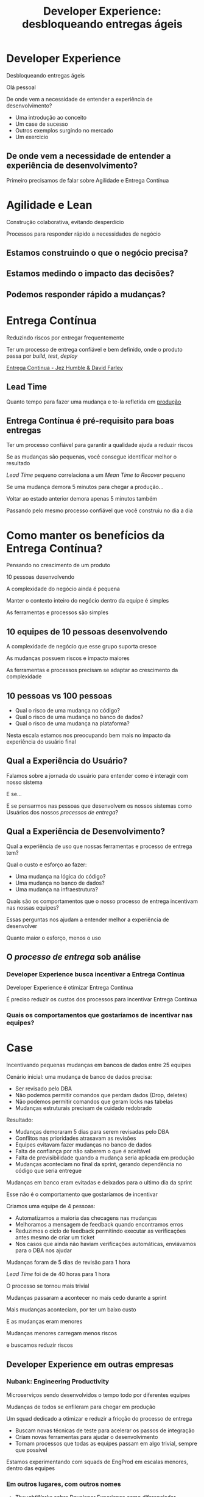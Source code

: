 #+Title: Developer Experience: desbloqueando entregas ágeis
#+OPTIONS:   num:nil toc:nil reveal_overview:t reveal_title_slide:nil reveal_history:t
#+REVEAL_THEME: base16
#+REVEAL_TRANS: slide
#+REVEAL_MAX_SCALE: 1.8
#+REVEAL_EXTRA_CSS: extra.css

* Developer Experience

  Desbloqueando entregas ágeis

  #+reveal: split
  Olá pessoal

  #+reveal: split
  De onde vem a necessidade de entender a experiência de desenvolvimento?

  #+reveal: split
  - Uma introdução ao conceito
  - Um case de sucesso
  - Outros exemplos surgindo no mercado
  - Um exercicio

** De onde vem a necessidade de entender a experiência de desenvolvimento?
   #+reveal: split
   Primeiro precisamos de falar sobre Agilidade e Entrega Contínua

* Agilidade e Lean
  Construção colaborativa, evitando desperdício

  #+reveal: split
  Processos para responder rápido a necessidades de negócio

** Estamos construindo o que o negócio precisa?
** Estamos medindo o impacto das decisões?
** Podemos responder rápido a mudanças?

* Entrega Contínua
  Reduzindo riscos por entregar frequentemente

  #+reveal: split
  Ter um processo de entrega confiável e bem definido, onde o produto passa por /build/, /test/, /deploy/

  #+reveal: split

  [[http://loja.grupoa.com.br/livros/engenharia-de-software-e-metodos-ageis/entrega-continua/9788582601037][Entrega Continua - Jez Humble & David Farley]]
  #+REVEAL_HTML:  <img style="height: 10%; border: none; box-shadow: none;" src="entrega_continua.jpg" />

** Lead Time

   Quanto tempo para fazer uma mudança e te-la refletida em _produção_

** Entrega Contínua é pré-requisito para boas entregas

   #+reveal: split
   Ter um processo confiável para garantir a qualidade ajuda a reduzir riscos

   #+reveal: split
   Se as mudanças são pequenas, você consegue identificar melhor o resultado

   #+reveal: split
   /Lead Time/ pequeno correlaciona a um /Mean Time to Recover/ pequeno

   #+reveal: split
   Se uma mudança demora 5 minutos para chegar a produção...

   #+reveal: split
   Voltar ao estado anterior demora apenas 5 minutos também

   #+reveal: split
   Passando pelo mesmo processo confiável que você construiu no dia a dia

* Como manter os benefícios da Entrega Contínua?

  #+reveal: split
  Pensando no crescimento de um produto

  #+reveal: split
  10 pessoas desenvolvendo

  #+reveal: split
  A complexidade do negócio ainda é pequena

  #+reveal: split
  Manter o contexto inteiro do negócio dentro da equipe é simples

  #+reveal: split
  As ferramentas e processos são simples

** 10 equipes de 10 pessoas desenvolvendo

   #+reveal: split
   A complexidade de negócio que esse grupo suporta cresce

   #+reveal: split
   As mudanças possuem riscos e impacto maiores

   #+reveal: split
   As ferramentas e processos precisam se adaptar ao crescimento da complexidade

** 10 pessoas vs 100 pessoas

   - Qual o risco de uma mudança no código?
   - Qual o risco de uma mudança no banco de dados?
   - Qual o risco de uma mudança na plataforma?

   #+reveal: split
   Nesta escala estamos nos preocupando bem mais no impacto da experiência do usuário final

** Qual a Experiência do Usuário?

   #+reveal: split
   Falamos sobre a jornada do usuário para entender como é interagir com nosso sistema

   #+reveal: split
   E se...

   #+reveal: split
   E se pensarmos nas pessoas que desenvolvem os nossos sistemas como Usuários dos nossos /processos de entrega/?

** Qual a Experiência de Desenvolvimento?

   #+reveal: split
   Qual a experiência de uso que nossas ferramentas e processo de entrega tem?

   #+reveal: split
   Qual o custo e esforço ao fazer:

   - Uma mudança na lógica do código?
   - Uma mudança no banco de dados?
   - Uma mudança na infraestrutura?

   #+reveal: split
   Quais são os comportamentos que o nosso processo de entrega incentivam nas nossas equipes?

   #+reveal: split
   Essas perguntas nos ajudam a entender melhor a experiência de desenvolver

   #+reveal: split
   Quanto maior o esforço, menos o uso

** O /processo de entrega/ sob análise

*** Developer Experience busca incentivar a Entrega Contínua

    #+reveal: split
    Developer Experience é otimizar Entrega Contínua

    #+reveal: split
    É preciso reduzir os custos dos processos para incentivar Entrega Contínua

*** Quais os comportamentos que gostaríamos de incentivar nas equipes?

* Case
  Incentivando pequenas mudanças em bancos de dados entre 25 equipes

  #+reveal: split
  Cenário inicial: uma mudança de banco de dados precisa:

  #+attr_reveal: :frag (t t t t)
  - Ser revisado pelo DBA
  - Não podemos permitir comandos que perdam dados (Drop, deletes)
  - Não podemos permitir comandos que geram locks nas tabelas
  - Mudanças estruturais precisam de cuidado redobrado

  #+reveal: split
  Resultado:

  #+attr_reveal: :frag (t t t t t)
  - Mudanças demoraram 5 dias para serem revisadas pelo DBA
  - Conflitos nas prioridades atrasavam as revisões
  - Equipes evitavam fazer mudanças no banco de dados
  - Falta de confiança por não saberem o que é aceitável
  - Falta de previsibilidade quando a mudança seria aplicada em produção
  - Mudanças aconteciam no final da sprint, gerando dependência no código que seria entregue

  #+reveal: split
  Mudanças em banco eram evitadas e deixados para o ultimo dia da sprint

  #+reveal: split
  Esse não é o comportamento que gostaríamos de incentivar

  #+reveal: split
  Criamos uma equipe de 4 pessoas:

  #+attr_reveal: :frag (t t t t)
  - Automatizamos a maioria das checagens nas mudanças
  - Melhoramos a mensagem de feedback quando encontramos erros
  - Reduzimos o ciclo de feedback permitindo executar as verificações antes mesmo de criar um ticket
  - Nos casos que ainda não haviam verificações automáticas, enviávamos para o DBA nos ajudar

  #+reveal: split
  Mudanças foram de 5 dias de revisão para 1 hora

  #+reveal: split
  /Lead Time/ foi de de 40 horas para 1 hora

  #+reveal: split
  O processo se tornou mais trivial

  #+reveal: split
  Mudanças passaram a acontecer no mais cedo durante a sprint

  #+reveal: split
  Mais mudanças aconteciam, por ter um baixo custo

  #+reveal: split
  E as mudanças eram menores

  #+reveal: split
  Mudanças menores carregam menos riscos

  e buscamos reduzir riscos

** Developer Experience em outras empresas
*** Nubank: Engineering Productivity
    #+reveal: split
    Microserviços sendo desenvolvidos o tempo todo por diferentes equipes

    #+reveal: split
    Mudanças de todos se enfileram para chegar em produção

    #+reveal: split
    Um squad dedicado a otimizar e reduzir a fricção do processo de entrega

    #+reveal: split
    - Buscam novas técnicas de teste para acelerar os passos de integração
    - Criam novas ferramentas para ajudar o desenvolvimento
    - Tornam processos que todas as equipes passam em algo trivial, sempre que possível

    #+reveal: split
    Estamos experimentando com squads de EngProd em escalas menores, dentro das equipes

*** Em outros lugares, com outros nomes
    #+reveal: split

    #+attr_reveal: :frag (t t t t)
    - ThoughtWorks sobre [[https://www.youtube.com/watch?v=2jGef7HiSns][Developer Experience como diferenciador]]
    - Heroku sobre [[https://www.heroku.com/dx][Developer Experience como oferta de mercado]]
    - Google sobre [[https://testing.googleblog.com/2016/03/from-qa-to-engineering-productivity.html][Engineering Productivity na qualidade dos sistemas]]
    - Netflix sobre [[https://www.atlassian.com/company/events/summit-us/watch-sessions/2017/code-deploy/continuously-integrating-distributed-code-at-netflix][Integracao Continua por membros da equipe de Developer Productivity]]

* Um exercicio para sua equipe

  Quanto tempo demora para uma pessoa chegar no projeto e mudar algo em produção?

** O ideal:
   No mesmo dia

   #+attr_reveal: :frag (t t t t)
   - Escolha uma mudança de baixo risco
     - Uma mudança em um texto é um ótima primeira tarefa
   - Acompanhe a configuração do ferramental
   - Mostre o caminho para produção
   - Vejam a mudança em produção

** Para quem está chegando na equipe

   #+reveal: split
   É o melhor momento para ser apresentado a um processo que você usará todo os dias

   #+reveal: split
   As próximas mudanças aconteceram em um ambiente já configurado

   #+reveal: split
   No fim do dia você sente que já contribuiu no projeto

** Para quem está acompanhando o onboarding

   #+reveal: split
   Você descobre onde falta ergonomia de uso no processo de entrega

   #+reveal: split
   Você descobre o que não esta documentado

   #+reveal: split
   E já começa com um bom onboarding

* Se você ainda não pratica Entrega Contínua

  #+attr_reveal: :frag (t t t t)
  - Faça um exercicio de [[https://www.infoq.com/br/articles/como-avaliar-sua-equipe-com-entrega-continua?utm_source=infoq&utm_campaign=user_page&utm_medium=link][avaliação de entrega continua]]
  - Crie um [[http://www.caroli.org/mapeamento-de-fluxo-de-valor/][Value Stream Map]]
  - Descubra qual seu /[[http://www.caroli.org/bar-de-uisque-wip-cycle-time-lead-time-batch-size/][Lead Time]]/
  - Adote mudanças no processo para torná-lo confiável e automatizável

  #+reveal: split
  Uma boa experiência de desenvolvimento incentiva mudanças menores e mais frequentes, com riscos menores para o seu negócio

  #+reveal: split
  Podemos conversar mais durante a conferência

  #+reveal: split
  Obrigado

  Bruno Tavares - [[https://twitter.com/bltavares][@bltavares]]
